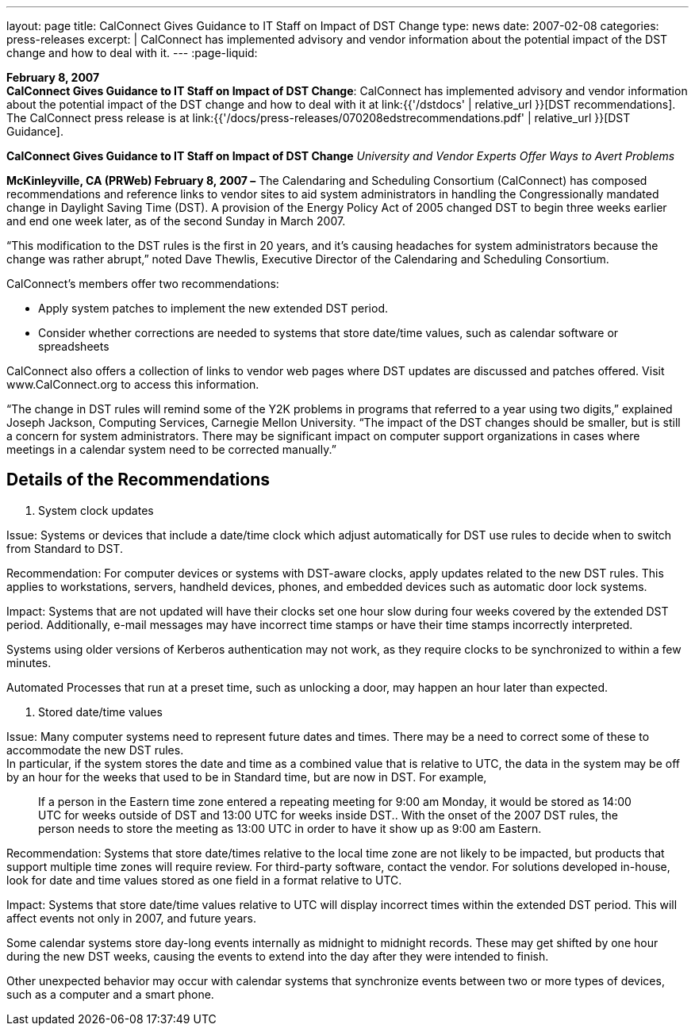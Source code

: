 ---
layout: page
title:  CalConnect Gives Guidance to IT Staff on Impact of DST Change
type: news
date: 2007-02-08
categories: press-releases
excerpt: |
  CalConnect has implemented advisory and vendor information about the
  potential impact of the DST change and how to deal with it.
---
:page-liquid:

*February 8, 2007* +
*CalConnect Gives Guidance to IT Staff on Impact of DST Change*:
CalConnect has implemented advisory and vendor information about the
potential impact of the DST change and how to deal with it at
link:{{'/dstdocs' | relative_url }}[DST recommendations]. The CalConnect press release is
at link:{{'/docs/press-releases/070208edstrecommendations.pdf' | relative_url }}[DST Guidance].


*CalConnect Gives Guidance to IT Staff on Impact of DST Change*
_University and Vendor Experts Offer Ways to Avert Problems_

*McKinleyville, CA (PRWeb) February 8, 2007 –* The Calendaring and
Scheduling Consortium (CalConnect) has composed recommendations and
reference links to vendor sites to aid system administrators in handling
the Congressionally mandated change in Daylight Saving Time (DST). A
provision of the Energy Policy Act of 2005 changed DST to begin three
weeks earlier and end one week later, as of the second Sunday in March
2007.

“This modification to the DST rules is the first in 20 years, and it’s
causing headaches for system administrators because the change was
rather abrupt,” noted Dave Thewlis, Executive Director of the
Calendaring and Scheduling Consortium.

CalConnect’s members offer two recommendations:

* Apply system patches to implement the new extended DST period.

* Consider whether corrections are needed to systems that store
date/time values, such as calendar software or spreadsheets

CalConnect also offers a collection of links to vendor web pages where
DST updates are discussed and patches offered. Visit
[.underline]#www.CalConnect.org# to access this information.

“The change in DST rules will remind some of the Y2K problems in
programs that referred to a year using two digits,” explained Joseph
Jackson, Computing Services, Carnegie Mellon University. “The impact of
the DST changes should be smaller, but is still a concern for system
administrators. There may be significant impact on computer support
organizations in cases where meetings in a calendar system need to be
corrected manually.”

== Details of the Recommendations

1. System clock updates

Issue: Systems or devices that include a date/time clock which adjust
automatically for DST use rules to decide when to switch from Standard
to DST.

Recommendation: For computer devices or systems with DST-aware clocks,
apply updates related to the new DST rules. This applies to
workstations, servers, handheld devices, phones, and embedded devices
such as automatic door lock systems.

Impact: Systems that are not updated will have their clocks set one hour
slow during four weeks covered by the extended DST period. Additionally,
e-mail messages may have incorrect time stamps or have their time stamps
incorrectly interpreted.

Systems using older versions of Kerberos authentication may not work, as
they require clocks to be synchronized to within a few minutes.

Automated Processes that run at a preset time, such as unlocking a door, may happen an
hour later than expected.

2. Stored date/time values

Issue: Many computer systems need to represent future dates and times. There may be a
need to correct some of these to accommodate the new DST rules. +
In particular, if the system stores the date and time as a combined value that is relative to
UTC, the data in the system may be off by an hour for the weeks that used to be in
Standard time, but are now in DST. For example,

____
If a person in the Eastern time zone entered a repeating meeting for 9:00
am Monday, it would be stored as 14:00 UTC for weeks outside of DST
and 13:00 UTC for weeks inside DST.. With the onset of the 2007 DST
rules, the person needs to store the meeting as 13:00 UTC in order to have
it show up as 9:00 am Eastern.
____

Recommendation: Systems that store date/times relative to the local time zone are not
likely to be impacted, but products that support multiple time zones will require review.
For third-party software, contact the vendor. For solutions developed in-house, look for
date and time values stored as one field in a format relative to UTC.

Impact: Systems that store date/time values relative to UTC will display incorrect times
within the extended DST period. This will affect events not only in 2007, and future
years.

Some calendar systems store day-long events internally as midnight to midnight records.
These may get shifted by one hour during the new DST weeks, causing the events to
extend into the day after they were intended to finish.

Other unexpected behavior may occur with calendar systems that synchronize events
between two or more types of devices, such as a computer and a smart phone.

